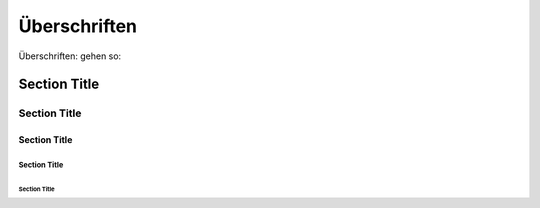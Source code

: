 Überschriften
===========================

Überschriften: gehen so:

Section Title
-------------

Section Title
`````````````

Section Title
'''''''''''''

Section Title
.............

Section Title
~~~~~~~~~~~~~

